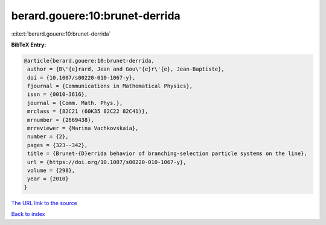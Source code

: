 berard.gouere:10:brunet-derrida
===============================

:cite:t:`berard.gouere:10:brunet-derrida`

**BibTeX Entry:**

.. code-block:: bibtex

   @article{berard.gouere:10:brunet-derrida,
    author = {B\'{e}rard, Jean and Gou\'{e}r\'{e}, Jean-Baptiste},
    doi = {10.1007/s00220-010-1067-y},
    fjournal = {Communications in Mathematical Physics},
    issn = {0010-3616},
    journal = {Comm. Math. Phys.},
    mrclass = {82C21 (60K35 82C22 82C41)},
    mrnumber = {2669438},
    mrreviewer = {Marina Vachkovskaia},
    number = {2},
    pages = {323--342},
    title = {Brunet-{D}errida behavior of branching-selection particle systems on the line},
    url = {https://doi.org/10.1007/s00220-010-1067-y},
    volume = {298},
    year = {2010}
   }
`The URL link to the source <ttps://doi.org/10.1007/s00220-010-1067-y}>`_


`Back to index <../By-Cite-Keys.html>`_
